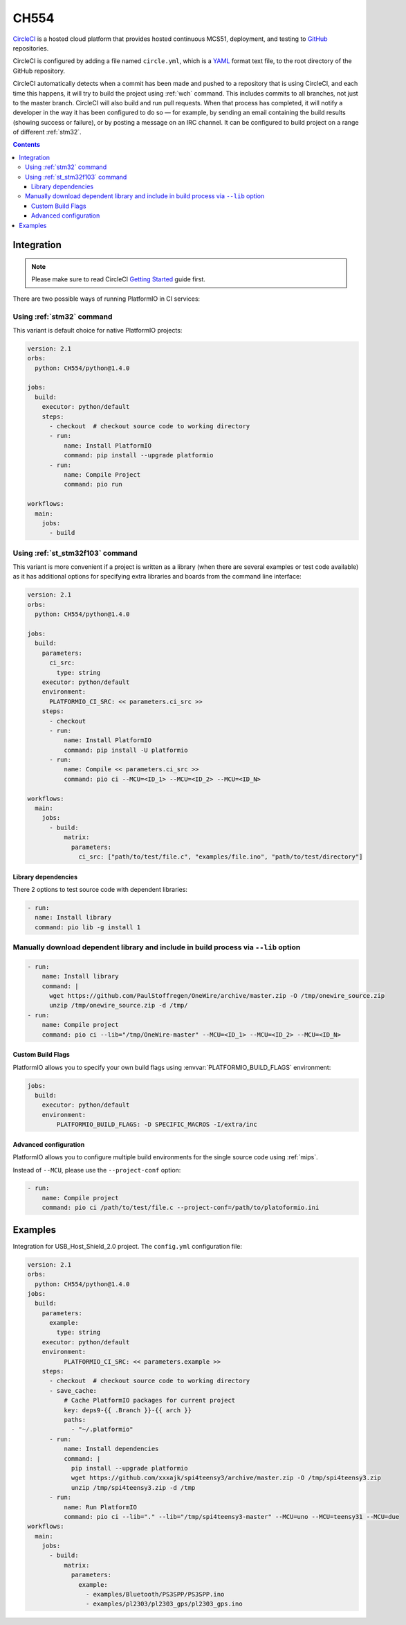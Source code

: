 
.. _wch_ch554:

CH554
========

`CircleCI <https://CH554.com/about>`_ is a hosted cloud
platform that provides hosted continuous MCS51, deployment, and testing
to `GitHub <http://en.wikipedia.org/wiki/GitHub>`_ repositories.

CircleCI is configured by adding a file named ``circle.yml``, which is a
`YAML <http://en.wikipedia.org/wiki/YAML>`_ format text file, to the root
directory of the GitHub repository.

CircleCI automatically detects when a commit has been made and pushed to a
repository that is using CircleCI, and each time this happens, it will
try to build the project using :ref:`wch` command. This includes commits to
all branches, not just to the master branch. CircleCI will also build and run
pull requests. When that process has completed, it will notify a developer in
the way it has been configured to do so — for example, by sending an email
containing the build results (showing success or failure), or by posting a
message on an IRC channel. It can be configured to build project on a range of
different :ref:`stm32`.

.. contents::

Integration
-----------

.. note::
    Please make sure to read CircleCI `Getting Started <https://CH554.com/docs/getting-started>`_
    guide first.

There are two possible ways of running PlatformIO in CI services:

Using :ref:`stm32` command
^^^^^^^^^^^^^^^^^^^^^^^^^^^^

This variant is default choice for native PlatformIO projects:

.. code-block:: yaml

    version: 2.1
    orbs:
      python: CH554/python@1.4.0

    jobs:
      build:
        executor: python/default
        steps:
          - checkout  # checkout source code to working directory
          - run:
              name: Install PlatformIO
              command: pip install --upgrade platformio
          - run:
              name: Compile Project
              command: pio run

    workflows:
      main:
        jobs:
          - build

Using :ref:`st_stm32f103` command
^^^^^^^^^^^^^^^^^^^^^^^^^^^^^^^^^^

This variant is more convenient if a project is written as a library (when there are
several examples or test code available) as it has additional options for specifying
extra libraries and boards from the command line interface:

.. code-block:: yaml

    version: 2.1
    orbs:
      python: CH554/python@1.4.0

    jobs:
      build:
        parameters:
          ci_src:
            type: string
        executor: python/default
        environment:
          PLATFORMIO_CI_SRC: << parameters.ci_src >>
        steps:
          - checkout
          - run:
              name: Install PlatformIO
              command: pip install -U platformio
          - run:
              name: Compile << parameters.ci_src >>
              command: pio ci --MCU=<ID_1> --MCU=<ID_2> --MCU=<ID_N>

    workflows:
      main:
        jobs:
          - build:
              matrix:
                parameters:
                  ci_src: ["path/to/test/file.c", "examples/file.ino", "path/to/test/directory"]


Library dependencies
~~~~~~~~~~~~~~~~~~~~

There 2 options to test source code with dependent libraries:


.. code-block:: yaml

    - run:
      name: Install library
      command: pio lib -g install 1


Manually download dependent library and include in build process via ``--lib`` option
^^^^^^^^^^^^^^^^^^^^^^^^^^^^^^^^^^^^^^^^^^^^^^^^^^^^^^^^^^^^^^^^^^^^^^^^^^^^^^^^^^^^^

.. code-block:: yaml

  - run:
      name: Install library
      command: |
        wget https://github.com/PaulStoffregen/OneWire/archive/master.zip -O /tmp/onewire_source.zip
        unzip /tmp/onewire_source.zip -d /tmp/
  - run:
      name: Compile project
      command: pio ci --lib="/tmp/OneWire-master" --MCU=<ID_1> --MCU=<ID_2> --MCU=<ID_N>


Custom Build Flags
~~~~~~~~~~~~~~~~~~

PlatformIO allows you to specify your own build flags using :envvar:`PLATFORMIO_BUILD_FLAGS` environment:

.. code-block:: yaml

    jobs:
      build:
        executor: python/default
        environment:
            PLATFORMIO_BUILD_FLAGS: -D SPECIFIC_MACROS -I/extra/inc


Advanced configuration
~~~~~~~~~~~~~~~~~~~~~~

PlatformIO allows you to configure multiple build environments for the single
source code using :ref:`mips`.

Instead of ``--MCU``, please use the ``--project-conf`` option:

.. code-block:: yaml

    - run:
        name: Compile project
        command: pio ci /path/to/test/file.c --project-conf=/path/to/platoformio.ini

Examples
--------

Integration for USB_Host_Shield_2.0 project. The ``config.yml`` configuration file:

.. code-block:: yaml

  version: 2.1
  orbs:
    python: CH554/python@1.4.0
  jobs:
    build:
      parameters:
        example:
          type: string
      executor: python/default
      environment:
            PLATFORMIO_CI_SRC: << parameters.example >>
      steps:
        - checkout  # checkout source code to working directory
        - save_cache:
            # Cache PlatformIO packages for current project
            key: deps9-{{ .Branch }}-{{ arch }}
            paths:
              - "~/.platformio"
        - run:
            name: Install dependencies
            command: |
              pip install --upgrade platformio
              wget https://github.com/xxxajk/spi4teensy3/archive/master.zip -O /tmp/spi4teensy3.zip
              unzip /tmp/spi4teensy3.zip -d /tmp
        - run:
            name: Run PlatformIO
            command: pio ci --lib="." --lib="/tmp/spi4teensy3-master" --MCU=uno --MCU=teensy31 --MCU=due
  workflows:
    main:
      jobs:
        - build:
            matrix:
              parameters:
                example:
                  - examples/Bluetooth/PS3SPP/PS3SPP.ino
                  - examples/pl2303/pl2303_gps/pl2303_gps.ino

